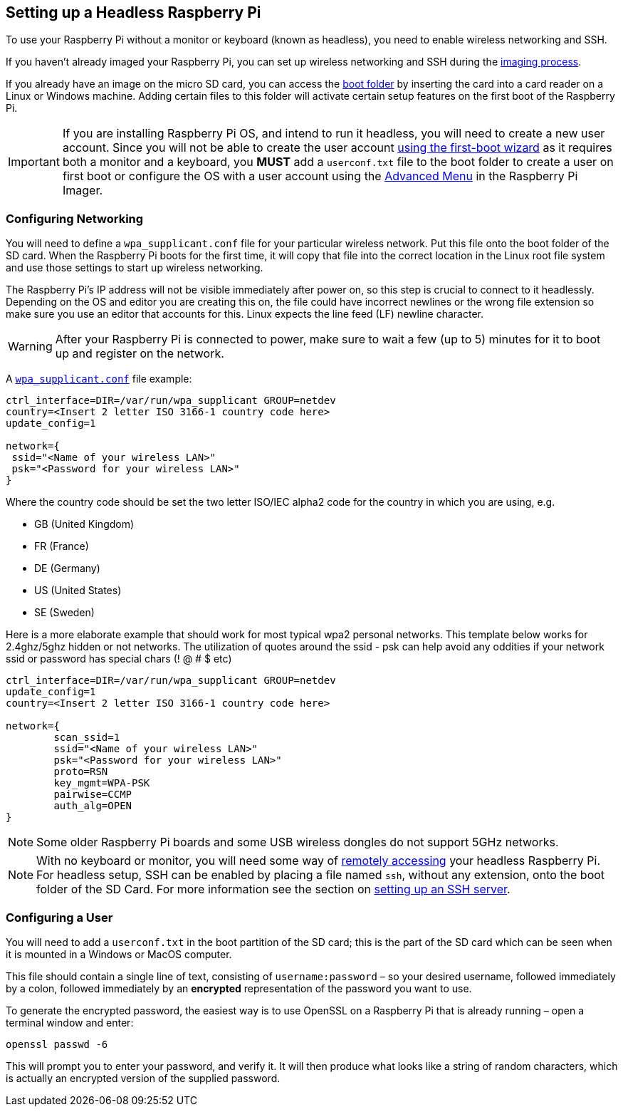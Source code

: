 == Setting up a Headless Raspberry Pi

To use your Raspberry Pi without a monitor or keyboard (known as headless), you need to enable wireless networking and SSH.

If you haven't already imaged your Raspberry Pi, you can set up wireless networking and SSH during the xref:getting-started.adoc#installing-the-operating-system[imaging process].

If you already have an image on the micro SD card, you can access the xref:configuration.adoc#the-boot-folder[boot folder] by inserting the card into a card reader on a Linux or Windows machine. Adding certain files to this folder will activate certain setup features on the first boot of the Raspberry Pi.

IMPORTANT: If you are installing Raspberry Pi OS, and intend to run it headless, you will need to create a new user account. Since you will not be able to create the user account xref:getting-started.adoc#initial-setup-and-configuration[using the first-boot wizard] as it requires both a monitor and a keyboard, you *MUST* add a `userconf.txt` file to the boot folder to create a user on first boot or configure the OS with a user account using the xref:getting-started.adoc#advanced-options[Advanced Menu] in the Raspberry Pi Imager.

=== Configuring Networking

You will need to define a `wpa_supplicant.conf` file for your particular wireless network. Put this file onto the boot folder of the SD card. When the Raspberry Pi boots for the first time, it will copy that file into the correct location in the Linux root file system and use those settings to start up wireless networking.

The Raspberry Pi's IP address will not be visible immediately after power on, so this step is crucial to connect to it headlessly. Depending on the OS and editor you are creating this on, the file could have incorrect newlines or the wrong file extension so make sure you use an editor that accounts for this. Linux expects the line feed (LF) newline character. 

WARNING: After your Raspberry Pi is connected to power, make sure to wait a few (up to 5) minutes for it to boot up and register on the network.

A xref:configuration.adoc#wireless-networking-command-line[`wpa_supplicant.conf`] file example:

----
ctrl_interface=DIR=/var/run/wpa_supplicant GROUP=netdev
country=<Insert 2 letter ISO 3166-1 country code here>
update_config=1

network={
 ssid="<Name of your wireless LAN>"
 psk="<Password for your wireless LAN>"
}
----

Where the country code should be set the two letter ISO/IEC alpha2 code for the country in which you are using, e.g.

* GB (United Kingdom)
* FR (France)
* DE (Germany)
* US (United States)
* SE (Sweden)

Here is a more elaborate example that should work for most typical wpa2 personal networks. This template below works for 2.4ghz/5ghz hidden or not networks. The utilization of quotes around the ssid - psk can help avoid any oddities if your network ssid or password has special chars (! @ # $ etc)

----
ctrl_interface=DIR=/var/run/wpa_supplicant GROUP=netdev
update_config=1
country=<Insert 2 letter ISO 3166-1 country code here>

network={
        scan_ssid=1
        ssid="<Name of your wireless LAN>"
        psk="<Password for your wireless LAN>"
        proto=RSN
        key_mgmt=WPA-PSK
        pairwise=CCMP
        auth_alg=OPEN
}
----

NOTE: Some older Raspberry Pi boards and some USB wireless dongles do not support 5GHz networks.

NOTE: With no keyboard or monitor, you will need some way of xref:remote-access.adoc[remotely accessing] your headless Raspberry Pi. For headless setup, SSH can be enabled by placing a file named `ssh`, without any extension, onto the boot folder of the SD Card. For more information see the section on xref:remote-access.adoc#ssh[setting up an SSH server].

[[configuring-a-user]]
=== Configuring a User

You will need to add a `userconf.txt` in the boot partition of the SD card; this is the part of the SD card which can be seen when it is mounted in a Windows or MacOS computer.

This file should contain a single line of text, consisting of `username:password` – so your desired username, followed immediately by a colon, followed immediately by an *encrypted* representation of the password you want to use.

To generate the encrypted password, the easiest way is to use OpenSSL on a Raspberry Pi that is already running – open a terminal window and enter:

----
openssl passwd -6
----

This will prompt you to enter your password, and verify it. It will then produce what looks like a string of random characters, which is actually an encrypted version of the supplied password.

